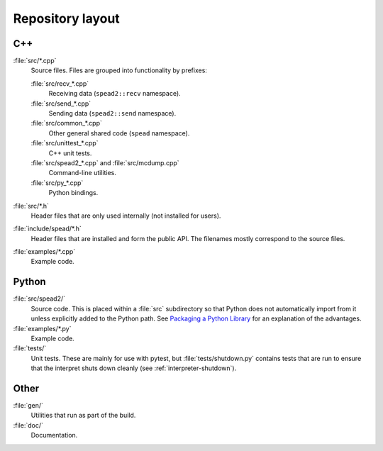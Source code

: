 Repository layout
=================

C++
---

:file:`src/*.cpp`
  Source files. Files are grouped into functionality by prefixes:

  :file:`src/recv_*.cpp`
    Receiving data (``spead2::recv`` namespace).

  :file:`src/send_*.cpp`
    Sending data (``spead2::send`` namespace).

  :file:`src/common_*.cpp`
    Other general shared code (``spead`` namespace).

  :file:`src/unittest_*.cpp`
    C++ unit tests.

  :file:`src/spead2_*.cpp` and :file:`src/mcdump.cpp`
    Command-line utilities.

  :file:`src/py_*.cpp`
    Python bindings.

:file:`src/*.h`
  Header files that are only used internally (not installed for users).

:file:`include/spead/*.h`
  Header files that are installed and form the public API. The filenames
  mostly correspond to the source files.

:file:`examples/*.cpp`
  Example code.

Python
------

:file:`src/spead2/`
  Source code. This is placed within a :file:`src` subdirectory so that Python
  does not automatically import from it unless explicitly added to the Python
  path. See `Packaging a Python Library <python-src-layout_>`_ for an
  explanation of the advantages.

:file:`examples/*.py`
  Example code.

:file:`tests/`
  Unit tests. These are mainly for use with pytest, but
  :file:`tests/shutdown.py` contains tests that are run to ensure that the
  interpret shuts down cleanly (see :ref:`interpreter-shutdown`).

Other
-----

:file:`gen/`
  Utilities that run as part of the build.

:file:`doc/`
  Documentation.

.. _python-src-layout: https://blog.ionelmc.ro/2014/05/25/python-packaging/#the-structure
